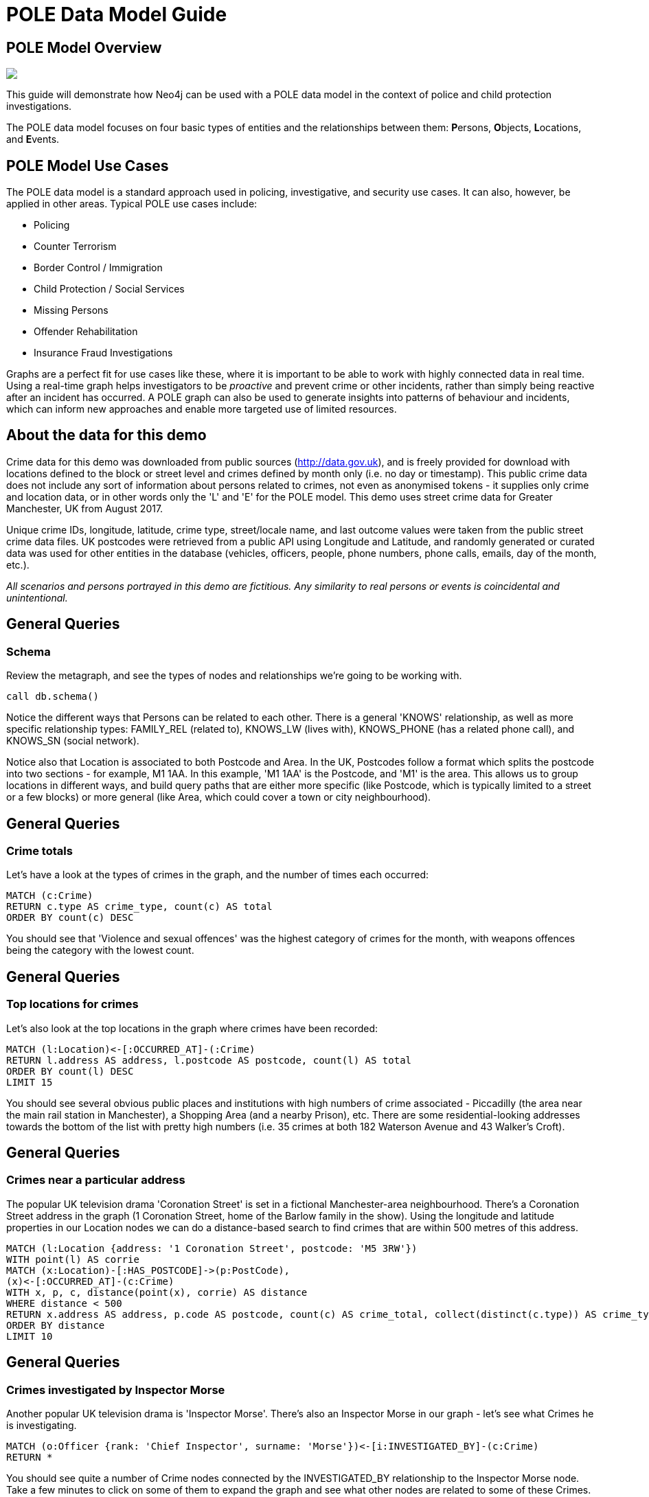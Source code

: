 = POLE Data Model Guide

:neo4j-version: 3.4.6
:author: Joe Depeau
:twitter: @joedepeau

== POLE Model Overview


++++
<div class="col-lg-6">
++++

[subs=attributes]
++++
<img src="{img}/pole_model_visual.jpeg" class="img-responsive">
++++

++++
</div>
++++

++++
<div class="col-lg-6">
++++

This guide will demonstrate how Neo4j can be used with a POLE data model in the context of police and child protection investigations. 

The POLE data model focuses on four basic types of entities and the relationships between them: **P**ersons, **O**bjects, **L**ocations, and **E**vents.  


++++
</div>
++++

== POLE Model Use Cases

The POLE data model is a standard approach used in policing, investigative, and security use cases.  It can also, however, be applied in other areas.  Typical POLE use cases include:

* Policing

* Counter Terrorism

* Border Control / Immigration

* Child Protection / Social Services

* Missing Persons

* Offender Rehabilitation

* Insurance Fraud Investigations

Graphs are a perfect fit for use cases like these, where it is important to be able to work with highly connected data in real time.  Using a real-time graph helps investigators to be __proactive__ and prevent crime or other incidents, rather than simply being reactive after an incident has occurred.  A POLE graph can also be used to generate insights into patterns of behaviour and incidents, which can inform new approaches and enable more targeted use of limited resources.

== About the data for this demo
Crime data for this demo was downloaded from public sources (http://data.gov.uk), and is freely provided for download with locations defined to the block or street level and crimes defined by month only (i.e. no day or timestamp).  This public crime data does not include any sort of information about persons related to crimes, not even as anonymised tokens - it supplies only crime and location data, or in other words only the 'L' and 'E' for the POLE model.  This demo uses street crime data for Greater Manchester, UK from August 2017.  

Unique crime IDs, longitude, latitude, crime type, street/locale name, and last outcome values were taken from the public street crime data files.  UK postcodes were retrieved from a public API using Longitude and Latitude, and randomly generated or curated data was used for other entities in the database (vehicles, officers, people, phone numbers, phone calls, emails, day of the month, etc.).

__All scenarios and persons portrayed in this demo are fictitious.  Any similarity to real persons or events is coincidental and unintentional.__

== General Queries
=== Schema
Review the metagraph, and see the types of nodes and relationships we're going to be working with. 

[source,cypher]
call db.schema()
 
Notice the different ways that Persons can be related to each other.  There is a general 'KNOWS' relationship, as well as more specific relationship types: FAMILY_REL (related to), KNOWS_LW (lives with), KNOWS_PHONE (has a related phone call), and KNOWS_SN (social network).

Notice also that Location is associated to both Postcode and Area.  In the UK, Postcodes follow a format which splits the postcode into two sections - for example, M1 1AA.  In this example, 'M1 1AA' is the Postcode, and 'M1' is the area.  This allows us to group locations in different ways, and build query paths that are either more specific (like Postcode, which is typically limited to a street or a few blocks) or more general (like Area, which could cover a town or city neighbourhood).

== General Queries
=== Crime totals

Let's have a look at the types of crimes in the graph, and the number of times each occurred: 
[source,cypher]
MATCH (c:Crime)
RETURN c.type AS crime_type, count(c) AS total
ORDER BY count(c) DESC

You should see that 'Violence and sexual offences' was the highest category of crimes for the month, with weapons offences being the category with the lowest count.

== General Queries
=== Top locations for crimes

Let's also look at the top locations in the graph where crimes have been recorded:

[source,cypher]
MATCH (l:Location)<-[:OCCURRED_AT]-(:Crime)
RETURN l.address AS address, l.postcode AS postcode, count(l) AS total
ORDER BY count(l) DESC 
LIMIT 15

You should see several obvious public places and institutions with high numbers of crime associated - Piccadilly (the area near the main rail station in Manchester), a Shopping Area (and a nearby Prison), etc.  There are some residential-looking addresses towards the bottom of the list with pretty high numbers (i.e. 35 crimes at both 182 Waterson Avenue and 43 Walker's Croft).

== General Queries
=== Crimes near a particular address
The popular UK television drama 'Coronation Street' is set in a fictional Manchester-area neighbourhood.  There's a Coronation Street address in the graph (1 Coronation Street, home of the Barlow family in the show).  Using the longitude and latitude properties in our Location nodes we can do a distance-based search to find crimes that are within 500 metres of this address.

[source,cypher]
MATCH (l:Location {address: '1 Coronation Street', postcode: 'M5 3RW'})
WITH point(l) AS corrie
MATCH (x:Location)-[:HAS_POSTCODE]->(p:PostCode),
(x)<-[:OCCURRED_AT]-(c:Crime)
WITH x, p, c, distance(point(x), corrie) AS distance
WHERE distance < 500
RETURN x.address AS address, p.code AS postcode, count(c) AS crime_total, collect(distinct(c.type)) AS crime_type, distance
ORDER BY distance
LIMIT 10

== General Queries
=== Crimes investigated by Inspector Morse
Another popular UK television drama is 'Inspector Morse'.  There's also an Inspector Morse in our graph - let's see what Crimes he is investigating.
[source,cypher]
MATCH (o:Officer {rank: 'Chief Inspector', surname: 'Morse'})<-[i:INVESTIGATED_BY]-(c:Crime)
RETURN *

You should see quite a number of Crime nodes connected by the INVESTIGATED_BY relationship to the Inspector Morse node.  Take a few minutes to click on some of them to expand the graph and see what other nodes are related to some of these Crimes.

== Crime Investigation
=== Crimes under investigation by Officer Larive
Let's say we are interested in the crimes that are under investigation by Police Constable Devy Larive (Badge Number 26-5234182).
[source,cypher]
MATCH (c:Crime {last_outcome: 'Under investigation'})-[i:INVESTIGATED_BY]->(o:Officer {badge_no: '26-5234182', surname: 'Larive'})
return *

We can see Police Constable Larive is investigating a number of crimes at the moment.  In particular we can see that PC Larive is investigating three Drugs Crimes.  Double clicking on these three Drugs crimes shows us:

* Two of them are for the charge Possession of Cannabis with Intent To Supply, occurring at the same address and having the same related person (Jack Powell).  These crimes have evidence attached to them - large amounts of currency, some cannabis, and an electronic scale (all indicators of cannabis sale/distribution).  

* The third Crime is for the charge 'Production of Cannabis with Intent To Supply', related to Raymond Walker.  This crime also has two Evidence nodes attached.

We could click on these nodes and manually explore the graph to get more information, but instead let's write some queries which can help us investigate further.

== Crime Investigation
=== Shortest path between persons related to crimes
Let's see if the two Persons - Jack Powell and Raymond Walker - associated with these three Drugs Crimes are somehow connected in the graph.  We'll look for all of the shortest paths between them of 3 or fewer hops along all types of 'KNOWS' relationships.  We can ignore the direction of the relationships in this query, as we're not interested in which direction they point.

[source,cypher]
MATCH (c:Crime {last_outcome: 'Under investigation', type: 'Drugs'})-[:INVESTIGATED_BY]->(:Officer {badge_no: '26-5234182'}),
(c)<-[:PARTY_TO]-(p:Person)
WITH COLLECT(p) AS persons
UNWIND persons AS p1
UNWIND persons AS p2
WITH * WHERE id(p1) < id(p2)
MATCH path = allshortestpaths((p1)-[:KNOWS|KNOWS_LW|KNOWS_SN|FAMILY_REL|KNOWS_PHONE*..3]-(p2))
RETURN path

It turns out they are part of what looks like a social group.  Two of Raymond's family relations (his father Phillip and sister Kathleen) know Alan Ward, who is the brother of Jack Powell.  Raymond's father Phillip also lives with Jack's father Brian.  Knowing that Raymond is under investigation for production of cannabis, that Jack is under investigation for two separate charges of possession of cannabis with intent to supply, and that they seem to be part of a social group we can speculate it's possible that they know each other and that Jack is getting his cannabis from Raymond.

== Crime Investigation
=== Other related people associated with drugs crimes
To build an even stronger case let's look at the social networks of Jack Powell and Raymond Walker, and see if anyone else within 3 hops of them along 'KNOWS' relationships is also related to a Drugs Crime.

[source,cypher]
MATCH path = (:Officer {badge_no: '26-5234182'})<-[:INVESTIGATED_BY]-(:Crime {type: 'Drugs'})<-[:PARTY_TO]-(:Person)-[:KNOWS*..3]-(:Person)-[:PARTY_TO]->(:Crime {type: 'Drugs'})
RETURN path

This query reveals an interesting and somewhat dense social network, including family relations and people who live with one another.  Reviewing the graph we can see:

* Jack is also under investigation (by different officers) for two other Drugs Crimes.  PC Larive might want to try to get information on those cases, too.

* Jack’s father Brian is related to three Drugs Crimes - each time charged with Possession of Cannabis.

* Within 3 hops of both Raymond and Jack is Diana Murray, who is related to three Drugs Crimes - one of simple possession and two with intent to supply.  

It's possible that Raymond has been growing cannabis and supplying it to Jack and Diana, both of whom are then dealing it onward.  Take a few minutes to explore the relationships and understand how Raymond, Jack, and Diana may know each other.

We might also be able to infer some additional relationships in this graph:

* Given that Kathleen and Phillip both know Alan, it is possible that Raymond knows Alan - even though that's not explicit in the graph?

* Similarly, given that Alan and Brian know Phillip, is likely that Jack knows Phillip as well?


== Vulnerable Persons Investigation

Now we can explore a series of queries to simulate research on 'vulnerable' or 'at risk' individuals in the graph.  This might be especially important in a social services or child protection use case.  Here we have defined 'vulnerable person' as someone who is not themselves associated to a crime, but who knows many people who are.  Run the query below to generate a list of the Top 5 most vulnerable people in the graph.

=== Top 5 vulnerable people in the graph 
[source,cypher]
MATCH (p:Person)-[:KNOWS]-(friend)-[:PARTY_TO]->(:Crime)
WHERE NOT (p:Person)-[:PARTY_TO]->(:Crime)
RETURN p.name AS name, p.surname AS surname, p.nhs_no AS id, count(distinct friend) AS dangerousFriends
ORDER BY dangerousFriends DESC
LIMIT 5

We will be referring to this list of Vulnerable people throughout the next few steps, so you may want to keep the results handy (try using the tack icon to pin them to the top).

== Vulnerable Persons Investigation
=== Friends of Friends
Using Cypher it's then very easy to explore the graph out through a wider social circle.  A small change to the query allows us to see not only friends of individuals who are associated with crimes, but also 'friends of friends' who are associated with crimes as well.

[source,cypher]
MATCH (p:Person)-[:KNOWS*1..2]-(friend)-[:PARTY_TO]->(:Crime)
WHERE NOT (p:Person)-[:PARTY_TO]->(:Crime)
RETURN p.name AS name, p.surname AS surname, p.nhs_no AS id, count(distinct friend) AS dangerousFriends
ORDER BY dangerousFriends DESC
LIMIT 5

Try modifying the query to look at 'friends of friends of friends' (3 'KNOWS' relationships out) and see how that changes the results.  


== Vulnerable Persons Investigation
=== Exploring a Vulnerable Person's graph
Let's explore the graph for the top result from our original Vulnerable Persons results (which, hopefully, you've pinned in a previous step).

[source,cypher]
MATCH path = (:Location)<-[:CURRENT_ADDRESS]-(:Person {nhs_no: '804-54-6976', surname: 'Freeman'})-[:KNOWS]-(:Person)-[:PARTY_TO]->(:Crime)
RETURN path

We can see that Anne Freeman has 8 dangerous friends.  Using her ID, this query shows us the graph of these friends, which we can navigate and explore.  

You can also try updating this query to show 'friends of friends' or 'friends of friends of friends' like we did previously.


== Vulnerable Persons Investigation
=== Looking for local Dangerous Friends

Now that we've seen Anne Freeman's social circle, it would be good to know whether any of her dangerous friends is actually local to her (in her area, or neighbourhood).

[source,cypher]
MATCH (anne:Person {nhs_no: '804-54-6976', surname: 'Freeman'})-[k:KNOWS]-(friend)-[pt:PARTY_TO]->(c:Crime),
(anne)-[ca1:CURRENT_ADDRESS]->(aAddress)-[lia1:LOCATION_IN_AREA]->(area),
(friend)-[ca2:CURRENT_ADDRESS]->(fAddress)-[lia2:LOCATION_IN_AREA]->(area)
RETURN *


We can see it's only her friend Craig, who she knows through social networks, that lives in the same Area (SK1) as Anne.  Craig has been associated with two Public Order offences.

== Vulnerable Persons Investigation
=== Looking for connections between Vulnerable Persons
Going back to the list of vulnerable people, let's see if any of them are connected.  This query takes the results of the vulnerable people query and looks for paths of 'KNOWS' relationships that connect them.  

[source,cypher]
MATCH (p:Person)-[:KNOWS]-(friend)-[:PARTY_TO]->(:Crime)
WHERE NOT (p:Person)-[:PARTY_TO]->(:Crime)
WITH p, count(distinct friend) AS dangerousFriends
ORDER BY dangerousFriends DESC
LIMIT 5
WITH COLLECT (p) AS people
UNWIND people AS p1 
UNWIND people AS p2
WITH * WHERE id(p1) <> id (p2)
MATCH path = shortestpath((p1)-[:KNOWS*]-(p2))
RETURN path

It turns out there are connections between them, of different lengths.  There are actually multiple paths by which some of them are connected.

We're finished now with the original list of vulnerable people and those results can be closed or unpinned.

== Vulnerable Persons Investigation
=== Looking for Dangerous Family Friends
We can now write another query looking for vulnerable or at risk individuals, but this time based on their family relationships rather than their direct social relationships.  We'll look for people who are not directly related to a crime, and neither is their relative, but their relative has dangerous friends.

[source,cypher]
MATCH (p:Person)-[:FAMILY_REL]-(relative)-[:KNOWS]-(famFriend)-[:PARTY_TO]->(:Crime)
WHERE NOT (p:Person)-[:PARTY_TO]->(:Crime) AND
 NOT (relative)-[:PARTY_TO]->(:Crime)
RETURN p.name AS name, p.surname AS surname, p.nhs_no AS id, count(DISTINCT famFriend) AS DangerousFamilyFriends
ORDER BY DangerousFamilyFriends DESC
LIMIT 5

You should see 5 people who have family members with dangerous friends.

== Vulnerable Persons Investigation
=== Looking for Dangerous Family Friends
The previous query returned a good set of at risk individuals.  However, it's probably not specific enough - it would be more interesting to see this list with an additional requirement that the vulnerable individuals live with their relative who has dangerous friends.


[source,cypher]
MATCH (p:Person)-[:FAMILY_REL]-(relative)-[:KNOWS]-(famFriend)-[:PARTY_TO]->(:Crime),
(p)-[:CURRENT_ADDRESS]->(:Location)<-[:CURRENT_ADDRESS]-(relative)
WHERE NOT (p:Person)-[:PARTY_TO]->(:Crime) AND
 NOT (relative)-[:PARTY_TO]->(:Crime)
RETURN p.name AS name, p.surname AS surname, p.nhs_no AS id, count(DISTINCT famFriend) AS DangerousFamilyFriends
ORDER BY DangerousFamilyFriends DESC
LIMIT 5

This version of the query returns only 2 people, but the one with the highest number of dangerous family friends (Kimberly Alexander) is the same as from the results of the previous query.

== Vulnerable Persons Investigation
=== Exploring a Vulnerable Person's graph
We can view Kimberley's graph, and see that Kimberly (age 12) lives with her mother Bonnie at 53 Ridge Grove.  Bonnie has several friends who are related to a number of crimes of varying types.  There's a high chance that Kimberly is being exposed to these people, potentially putting her at risk.

[source,cypher]
MATCH path = (relative:Person)-[:CURRENT_ADDRESS]->(:Location)<-[:CURRENT_ADDRESS]-(:Person {nhs_no: '548-59-5017', surname: 'Alexander'})-[:FAMILY_REL]-(relative)-[:KNOWS]-(:Person)-[:PARTY_TO]->(:Crime)
RETURN path


== Graph Algorithms
=== Triangle Count

Lastly, we can have a look at a few graph algorithms and see how they can be applied to our use case.

The triangle count algorithm returns 'triangles' of connected nodes - in this case, groups of three Persons where every node in the group 'KNOWS' the others ('A' knows 'B' knows 'C' knows 'A').  This is a common approach when analysing social graphs, where the incidence of such triangles is higher than it would be in a random data set/sample.  This identifies communities or clusters of connectivity in graphs, and might be used in a policing context to identify gangs or other criminal/suspected groups.

Run the following query to identify Person nodes in our graph who are members of the highest number of triangles.

[source,cypher]
CALL algo.triangleCount.stream('Person', 'KNOWS', {concurrency:4})
YIELD nodeId, triangles
MATCH (p:Person)
WHERE ID(p) = nodeId AND
triangles > 0
RETURN p.name AS name, p.surname AS surname, p.nhs_no AS id, triangles
ORDER BY triangles DESC
LIMIT 10;

== Algorithms
=== Triangle Count
We can take a look at the graph for one of the sets of triangles that was returned - Deborah Ford, who belongs to ten triangles.

We can see that Patricia Carr knows both Deborah Ford and Jonathan Hunt, and both Deborah and Jonathan know Peter Bryant, Harry Lopez, and Phillip Perry.  We can might therefore infer that Patricia knows Peter, Harry, and Phillip as well.

[source,cypher]
MATCH path = (p1:Person {nhs_no: '838-45-9343', surname: 'Ford'})-[:KNOWS]-(p2)-[:KNOWS]-(p3)-[:KNOWS]-(p1)
RETURN path


== Algorithms
=== Triangle Count on a Subgraph
The previous query was interesting, but we ran it against the entire graph.  We can use the same algorithm on a sub-graph - for instance, only people who associated with crimes.  This returns a different set of triangles, consisting only of people associated with crimes who appear in communities/clusters.

[source,cypher]
CALL algo.triangleCount.stream('MATCH (p:Person)-[:PARTY_TO]->(c:Crime) RETURN id(p) AS id', 'MATCH (p1:Person)-[:KNOWS]-(p2:Person) RETURN id(p1) AS source, id(p2) AS target', {concurrency:4, graph:'cypher'})
YIELD nodeId, triangles
MATCH (p:Person)
WHERE ID(p) = nodeId AND
triangles > 0
RETURN p.name AS name, p.surname AS surname, p.nhs_no AS id, triangles
ORDER BY triangles DESC
LIMIT 5;


== Algorithms
=== Triangle Count on a Subgraph
Looking at the triangles associated to one of the top results from the previous query (Phillip Williamson) shows an interesting group of people who know each other, are related to each other, and/or live with each other.  The names look familiar from our previous Drugs investigation - we have quite a group of potential criminals here.  In addition to the Drugs Crimes there are a lot of Vehicle Crimes associated with this social group.  Perhaps this is a gang which specialises in car theft.  It's interesting to note how the algorithms automatically turned up something we needed to specifically search for earlier (during our Drugs search we had specific Officer and Person starting nodes from our search).

[source,cypher]
MATCH (p1:Person {nhs_no: '337-28-4424', surname: 'Williamson'})-[k1:KNOWS]-(p2)-[k2:KNOWS]-(p3)-[k3:KNOWS]-(p1)
WITH *
MATCH (person)-[pt:PARTY_TO]->(crime) WHERE person IN[p1, p2, p3]
RETURN *

== Algorithms
=== Betweenness Centrality
The betweenness algorithm measures centrality in the graph - a way of identifying the most important nodes in a graph.  It does this by identifying nodes which sit on the shortest path between many other nodes and scoring them more highly.  We can see the people here which are potentially important in the graph by using this measure - they sit on the shortest path between the most other people via the 'KNOWS' relationship (ignoring relationships direction, as it's not very important here).  Information and resources tend to flow along the shortest paths in a graph, so this is one good way of identifying central nodes or 'bridge' nodes between communities in the graph.

[source,cypher]
CALL algo.betweenness.stream('Person', 'KNOWS', {direction: 'both'})
YIELD nodeId, centrality
MATCH (p:Person)
WHERE ID(p) = nodeId
RETURN p.name AS name, p.surname AS surname, p.nhs_no AS id, toInt(centrality) AS score
ORDER BY centrality DESC
LIMIT 10;
   
== Algorithms
=== Betweenness Centrality
We can explore the graph for the top result from the previous query (Annie Duncan) out to 3 levels and see how well connected she is.  She does appear to sit between several clusters/communities at the edge of this graph.  We get even more results if we look farther out than 3 hops, but the results would be harder to visualise and take longer to draw on the screen.

[source,cypher]
MATCH path = (:Person {nhs_no: '863-96-9468', surname: 'Duncan'})-[:KNOWS*..3]-(:Person)
RETURN path


== End of the guide
This was a simplified demo, and a real POLE model populated with actual police data would be much more complicated and rich.  However, this was a good way to explore some POLE data modelling and queries in a semi-real world way.  

To make the demo easier to follow we used 'NHS Number' as simulated unique identifier for Person nodes, though of course in a real-life scenario we probably wouldn't have one consistent identifier and instead would query the graph using a wide range of identifiers, matching criteria, query methods, etc. 

Some examples of additional complexity we might add in a real-world scenario would be:

* Using 'Personas' instead of 'People', to account for things like aliases.

* A richer set of relationships between Persons and Crimes (i.e. Witness To, Victim Of, Suspected Of, Convicted Of)

* Supporting traceability and auditing of data.  In real life it's very important to understand the lineage of the data, and how we could prove we have the right to hold that information (i.e. was it discovered as part of an investigation, is it publicly available, is it part of another document or related to another case, who entered the information and when, who has updated it, has it been verified, etc.).

* Adding a robust security mechanism, to limit access to data to only those who have the right authorisation.

* Use weighting for our searches and algorithms - for example, some crimes might be considered more dangerous than others (i.e. Violence and Sexual Offences is more serious than Shoplifting), or some relationships might be considered more reliable or closer (i.e 'Family' or 'Lives With' could be weighted more than 'Social Network')

* Add More data!  Neo4j is designed to handle massive graph workloads, which you would expect to see in a real-world POLE data set.
